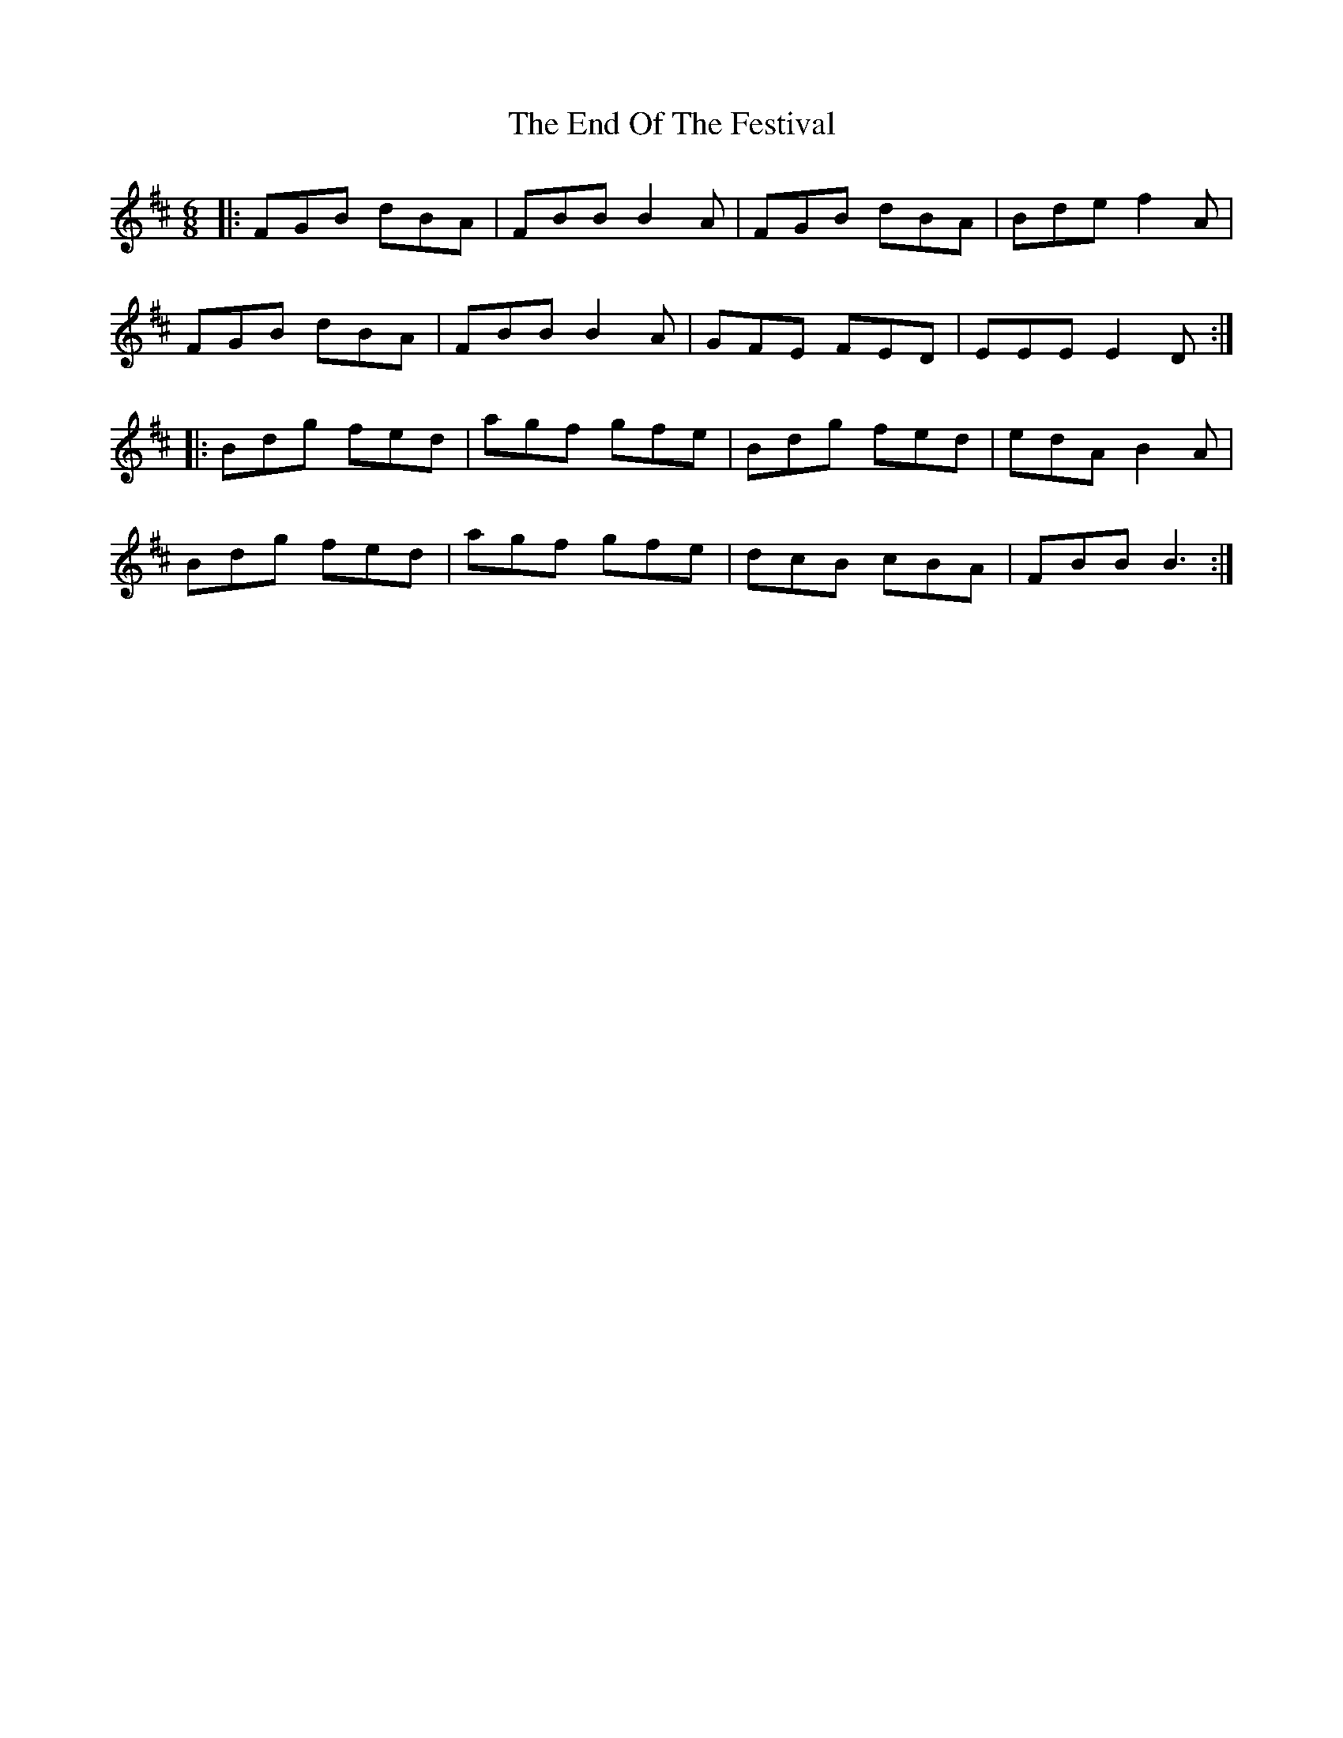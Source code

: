 X: 11966
T: End Of The Festival, The
R: jig
M: 6/8
K: Bminor
|:FGB dBA|FBB B2 A|FGB dBA|Bde f2 A|
FGB dBA|FBB B2 A|GFE FED|EEE E2 D:|
|:Bdg fed|agf gfe|Bdg fed|edA B2 A|
Bdg fed|agf gfe|dcB cBA|FBB B3:|

